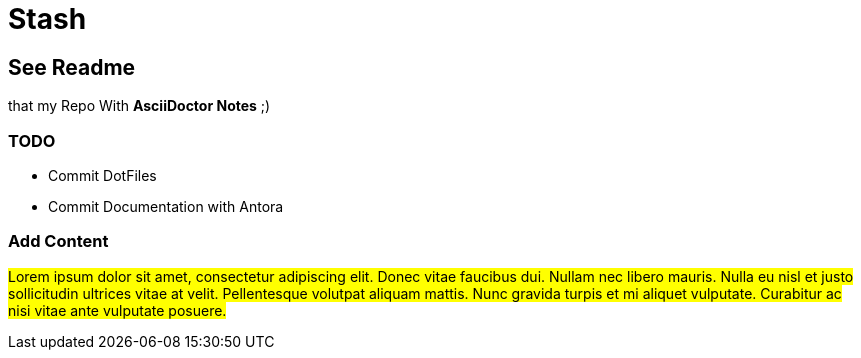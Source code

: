 = Stash

== See Readme
that my Repo With **AsciiDoctor Notes** ;)

=== TODO
- Commit DotFiles
- Commit Documentation with Antora

=== Add Content
#Lorem ipsum dolor sit amet, consectetur adipiscing elit. Donec vitae 
faucibus dui. Nullam nec libero mauris. Nulla eu nisl et justo 
sollicitudin ultrices vitae at velit. Pellentesque volutpat aliquam 
mattis. Nunc gravida turpis et mi aliquet vulputate. Curabitur ac nisi 
vitae ante vulputate posuere.#
